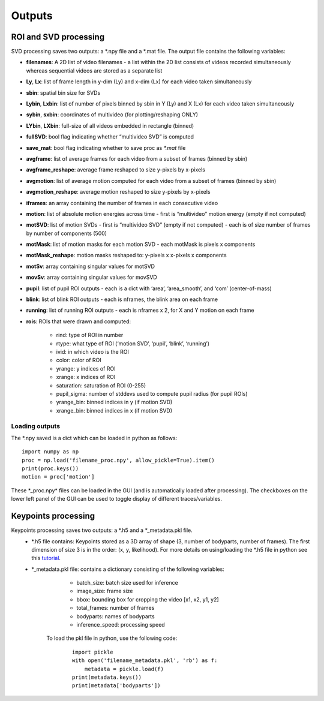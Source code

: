 Outputs
=======================

ROI and SVD processing 
~~~~~~~~~~~~~~~~~~~~~~~
SVD processing saves two outputs: a \*.npy file and a \*.mat file. The output file contains the following variables:

- **filenames**: A 2D list of video filenames - a list within the 2D list consists of videos recorded simultaneously whereas sequential videos are stored as a separate list

- **Ly**, **Lx**: list of frame length in y-dim (Ly) and x-dim (Lx) for each video taken simultaneously 

- **sbin**: spatial bin size for SVDs 

- **Lybin**, **Lxbin**: list of number of pixels binned by sbin in Y (Ly) and X (Lx) for each video taken simultaneously 

- **sybin**, **sxbin**: coordinates of multivideo (for plotting/reshaping ONLY) 

- **LYbin**, **LXbin**: full-size of all videos embedded in rectangle (binned) 

- **fullSVD**: bool flag indicating whether “multivideo SVD” is computed 

- **save_mat**: bool flag indicating whether to save proc as `\*.mat` file 

- **avgframe**: list of average frames for each video from a subset of frames (binned by sbin)

- **avgframe_reshape**: average frame reshaped to size y-pixels by x-pixels 

- **avgmotion**: list of average motion computed for each video from a subset of frames (binned by sbin) 

- **avgmotion_reshape**: average motion reshaped to size y-pixels by x-pixels 

- **iframes**: an array containing the number of frames in each consecutive video

- **motion**: list of absolute motion energies across time - first is “multivideo” motion energy (empty if not computed) 

- **motSVD**: list of motion SVDs - first is “multivideo SVD” (empty if not computed) - each is of size number of frames by number of components (500)

- **motMask**: list of motion masks for each motion SVD - each motMask is pixels x components

- **motMask_reshape**: motion masks reshaped to: y-pixels x x-pixels x components 

- **motSv**: array containing singular values for motSVD

- **movSv**: array containing singular values for movSVD

- **pupil**: list of pupil ROI outputs - each is a dict with ‘area’, ‘area_smooth’, and ‘com’ (center-of-mass)

- **blink**: list of blink ROI outputs - each is nframes, the blink area on each frame 

- **running**: list of running ROI outputs - each is nframes x 2, for X and Y motion on each frame 

- **rois**: ROIs that were drawn and computed:

    - rind: type of ROI in number

    - rtype: what type of ROI (‘motion SVD’, ‘pupil’, ‘blink’, ‘running’) 

    - ivid: in which video is the ROI 

    - color: color of ROI 

    - yrange: y indices of ROI 

    - xrange: x indices of ROI

    - saturation: saturation of ROI (0-255) 

    - pupil_sigma: number of stddevs used to compute pupil radius (for pupil ROIs)

    - yrange_bin: binned indices in y (if motion SVD) 

    - xrange_bin: binned indices in x (if motion SVD)

Loading outputs
''''''''''''''''''''

The \*.npy saved is a dict which can be loaded in python as follows:

::

   import numpy as np
   proc = np.load('filename_proc.npy', allow_pickle=True).item()
   print(proc.keys())
   motion = proc['motion']

These \*_proc.npy\* files can be loaded in the GUI (and is
automatically loaded after processing). The checkboxes on the lower
left panel of the GUI can be used to toggle display of different traces/variables.

Keypoints processing 
~~~~~~~~~~~~~~~~~~~~

Keypoints processing saves two outputs: a \*.h5 and a \*_metadata.pkl file. 
   - \*.h5 file contains: Keypoints stored as a 3D array of shape (3, number of bodyparts, number of frames). The first dimension of size 3 is in the order: (x, y, likelihood). For more details on using/loading the \*.h5 file in python see this `tutorial <https://github.com/MouseLand/facemap/blob/main/notebooks/load_visualize_keypoints.ipynb>`__.
   - \*_metadata.pkl file: contains a dictionary consisting of the following variables:
        -  batch_size: batch size used for inference
        -  image_size: frame size
        -  bbox: bounding box for cropping the video [x1, x2, y1, y2]
        -  total_frames: number of frames
        -  bodyparts: names of bodyparts 
        -  inference_speed: processing speed
       To load the pkl file in python, use the following code:
        
        ::

            import pickle
            with open('filename_metadata.pkl', 'rb') as f:
                metadata = pickle.load(f)
            print(metadata.keys())
            print(metadata['bodyparts'])

